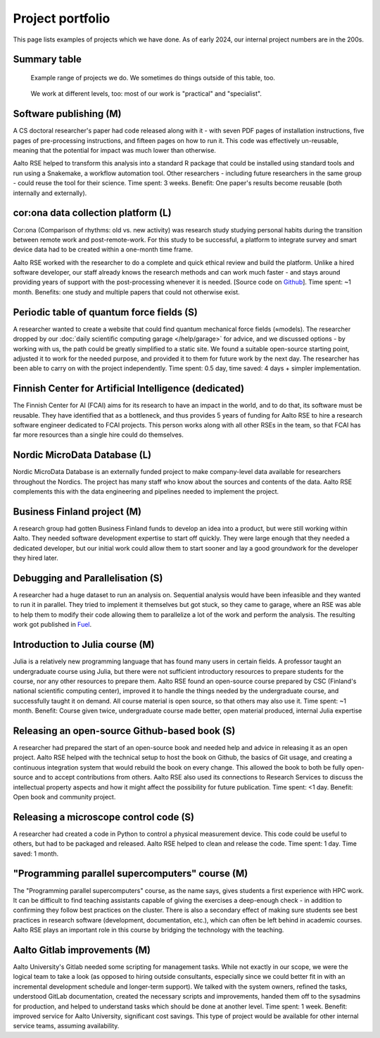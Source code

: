 Project portfolio
=================

This page lists examples of projects which we have done.  As of early
2024, our internal project numbers are in the 200s.


Summary table
-------------

.. figure:: https://raw.githubusercontent.com/AaltoSciComp/aaltoscicomp-graphics/master/figures/rse-alignment.png
   :alt: 3x3 table with "programming", "workflows integration", "data"
	 across the top and "help you do it", "do it with you", and
	 "do it for you" along the side.

   Example range of projects we do.  We sometimes do things outside of
   this table, too.

.. figure:: https://raw.githubusercontent.com/AaltoSciComp/aaltoscicomp-graphics/master/figures/support-levels.png
   :alt: 3x3 table like above.  Columns are "programming, "integration/workflows", and "data", but the rows are now "basic", "practical", "specilist", and "research"

   We work at different levels, too: most of our work is "practical"
   and "specialist".



Software publishing (M)
-----------------------

A CS doctoral researcher's paper had code released along with it -
with seven PDF pages of installation instructions, five pages of
pre-processing instructions, and fifteen pages on how to run it.  This
code was effectively un-reusable, meaning that the potential for
impact was much lower than otherwise.

Aalto RSE helped to transform this analysis into a standard R package
that could be installed using standard tools and run using a
Snakemake, a workflow automation tool.  Other researchers - including
future researchers in the same group - could reuse the tool for their
science.  Time spent: 3 weeks.  Benefit: One paper's results become
reusable (both internally and externally).



cor:ona data collection platform (L)
------------------------------------

Cor:ona (Comparison of rhythms: old vs. new activity) was research
study studying personal habits during the transition between remote
work and post-remote-work.  For this study to be successful, a platform
to integrate survey and smart device data had to be created within a
one-month time frame.

Aalto RSE worked with the researcher to do a complete and quick
ethical review and build the platform.  Unlike a hired software
developer, our staff already knows the research methods and can work
much faster - and stays around providing years of support with the
post-processing whenever it is needed. [Source code on 
`Github <https://github.com/digitraceslab/corona_study>`__].  Time spent:
~1 month.  Benefits: one study and multiple papers that could not
otherwise exist.



Periodic table of quantum force fields (S)
------------------------------------------

A researcher wanted to create a website that could find quantum
mechanical force fields (≈models).  The researcher dropped by our
:doc:`daily scientific computing garage </help/garage>` for advice,
and we discussed options - by working with us, the path could be
greatly simplified to a static site.  We found a suitable open-source
starting point, adjusted it to work for the needed purpose, and
provided it to them for future work by the next day.  The researcher
has been able to carry on with the project independently.  Time spent:
0.5 day, time saved: 4 days + simpler implementation.



Finnish Center for Artificial Intelligence (dedicated)
------------------------------------------------------

The Finnish Center for AI (FCAI) aims for its research to have an
impact in the world, and to do that, its software must be reusable.
They have identified that as a bottleneck, and thus provides 5 years
of funding for Aalto RSE to hire a research software engineer
dedicated to FCAI projects.  This person works along with all other
RSEs in the team, so that FCAI has far more resources than a single
hire could do themselves.



Nordic MicroData Database (L)
-----------------------------

Nordic MicroData Database is an externally funded project to make
company-level data available for researchers throughout the Nordics.
The project has many staff who know about the sources and contents of
the data.  Aalto RSE complements this with the data engineering and
pipelines needed to implement the project.



Business Finland project (M)
----------------------------

A research group had gotten Business Finland funds to develop an idea
into a product, but were still working within Aalto.  They needed
software development expertise to start off quickly.  They were large
enough that they needed a dedicated developer, but our initial work could
allow them to start sooner and lay a good groundwork for the developer
they hired later.



Debugging and Parallelisation (S)
---------------------------------
A researcher had a huge dataset to run an analysis on. Sequential
analysis would have been infeasible and they wanted to run it in
parallel. They tried to implement it themselves but got stuck, so
they came to garage, where an RSE was able to help them to modify
their code allowing them to parallelize a lot of the work and perform
the analysis. The resulting work got published in `Fuel <https://www.sciencedirect.com/science/article/pii/S0016236122038133>`__.



Introduction to Julia course (M)
--------------------------------

Julia is a relatively new programming language that has found many
users in certain fields.  A professor taught an undergraduate course
using Julia, but there were not sufficient introductory resources to
prepare students for the course, nor any other resources to prepare
them.  Aalto RSE found an open-source course prepared by CSC (Finland's
national scientific computing center), improved it to handle the
things needed by the undergraduate course, and successfully taught it
on demand.  All course material is open source, so that others may
also use it.  Time spent: ~1 month.  Benefit: Course given twice,
undergraduate course made better, open material produced, internal
Julia expertise



Releasing an open-source Github-based book (S)
----------------------------------------------

A researcher had prepared the start of an open-source book and needed
help and advice in releasing it as an open project.  Aalto RSE helped
with the technical setup to host the book on Github, the basics of Git
usage, and creating a continuous integration system that would rebuild
the book on every change.  This allowed the book to both be fully
open-source and to accept contributions from others.  Aalto RSE also
used its connections to Research Services to discuss the intellectual
property aspects and how it might affect the possibility for future
publication. Time spent: <1 day. Benefit: Open book and community
project.



Releasing a microscope control code (S)
---------------------------------------

A researcher had created a code in Python to control a physical
measurement device.  This code could be useful to others, but had to
be packaged and released.  Aalto RSE helped to clean and release the
code.  Time spent: 1 day.  Time saved: 1 month.



"Programming parallel supercomputers" course (M)
------------------------------------------------

The "Programming parallel supercomputers" course, as the name says,
gives students a first experience with HPC work.  It can be difficult
to find teaching assistants capable of giving the exercises a
deep-enough check - in addition to confirming they follow best
practices on the cluster.  There is also a secondary effect of
making sure students see best practices in research software
(development, documentation, etc.), which can often be left behind in
academic courses.  Aalto RSE plays an important role in
this course by bridging the technology with the teaching.



Aalto Gitlab improvements (M)
-----------------------------

Aalto University's Gitlab needed some scripting for management tasks.
While not exactly in our scope, we were the logical team to take a
look (as opposed to hiring outside consultants, especially since we
could better fit in with an incremental development schedule and
longer-term support).  We talked with the system owners, refined the
tasks, understood GitLab documentation, created the necessary scripts
and improvements, handed them off to the sysadmins for production, and
helped to understand tasks which should be done at another level.
Time spent: 1 week.  Benefit: improved service for Aalto University,
significant cost savings.  This type of project would be available for
other internal service teams, assuming availability.
